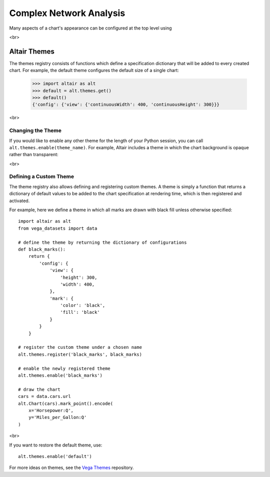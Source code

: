


Complex Network Analysis
=============================
Many aspects of a chart's appearance can be configured at the top level using


<br>

Altair Themes
-------------

The themes registry consists of functions which define a specification dictionary
that will be added to every created chart.
For example, the default theme configures the default size of a single chart:

    >>> import altair as alt
    >>> default = alt.themes.get()
    >>> default()
    {'config': {'view': {'continuousWidth': 400, 'continuousHeight': 300}}}

<br>

Changing the Theme
~~~~~~~~~~~~~~~~~~
If you would like to enable any other theme for the length of your Python session,
you can call ``alt.themes.enable(theme_name)``.
For example, Altair includes a theme in which the chart background is opaque
rather than transparent:

<br>

Defining a Custom Theme
~~~~~~~~~~~~~~~~~~~~~~~
The theme registry also allows defining and registering custom themes.
A theme is simply a function that returns a dictionary of default values
to be added to the chart specification at rendering time, which is then
registered and activated.

For example, here we define a theme in which all marks are drawn with black
fill unless otherwise specified:

::

    import altair as alt
    from vega_datasets import data

    # define the theme by returning the dictionary of configurations
    def black_marks():
        return {
            'config': {
                'view': {
                    'height': 300,
                    'width': 400,
                },
                'mark': {
                    'color': 'black',
                    'fill': 'black'
                }
            }
        }

    # register the custom theme under a chosen name
    alt.themes.register('black_marks', black_marks)

    # enable the newly registered theme
    alt.themes.enable('black_marks')

    # draw the chart
    cars = data.cars.url
    alt.Chart(cars).mark_point().encode(
        x='Horsepower:Q',
        y='Miles_per_Gallon:Q'
    )

<br>

If you want to restore the default theme, use::

   alt.themes.enable('default')


For more ideas on themes, see the `Vega Themes`_ repository.


.. _Vega Themes: https://github.com/vega/vega-themes/